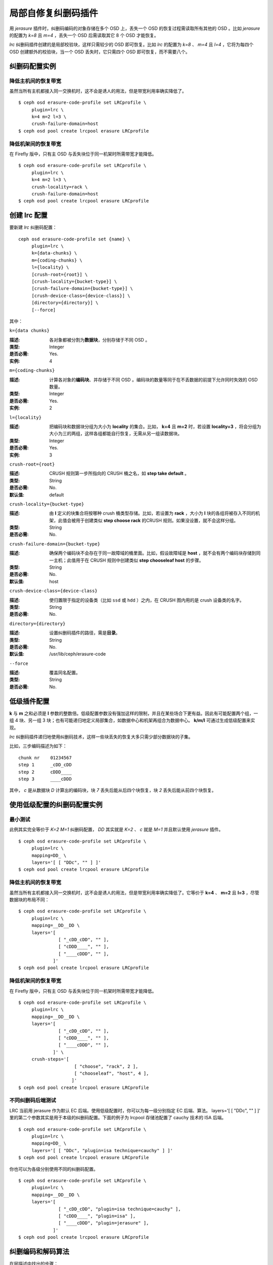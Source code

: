 .. Locally repairable erasure code plugin

======================
 局部自修复纠删码插件
======================

用 *jerasure* 插件时，纠删码编码的对象存储在多个 OSD 上，丢失\
一个 OSD 的恢复过程需读取所有其他的 OSD 。比如 *jerasure* 的\
配置为 *k=8* 且 *m=4* ，丢失一个 OSD 后需读取其它 8 个 OSD
才能恢复。

*lrc* 纠删码插件创建的是局部校验块，这样只需较少的 OSD 即可\
恢复。比如 *lrc* 的配置为 *k=8* 、 *m=4* 且 *l=4* ，它将为\
每四个 OSD 创建额外的校验块，当一个 OSD 丢失时，它只需四个 OSD
即可恢复，而不需要八个。


.. Erasure code profile examples

纠删码配置实例
==============

.. Reduce recovery bandwidth between hosts

降低主机间的恢复带宽
--------------------

虽然当所有主机都接入同一交换机时，这不会是诱人的用法，但是带宽\
利用率确实降低了。 ::

        $ ceph osd erasure-code-profile set LRCprofile \
             plugin=lrc \
             k=4 m=2 l=3 \
             crush-failure-domain=host
        $ ceph osd pool create lrcpool erasure LRCprofile


.. Reduce recovery bandwidth between racks

降低机架间的恢复带宽
--------------------

在 Firefly 版中，只有主 OSD 与丢失块位于同一机架时所需带宽才能\
降低。 ::

        $ ceph osd erasure-code-profile set LRCprofile \
             plugin=lrc \
             k=4 m=2 l=3 \
             crush-locality=rack \
             crush-failure-domain=host
        $ ceph osd pool create lrcpool erasure LRCprofile


.. Create an lrc profile

创建 lrc 配置
=============

要新建 *lrc* 纠删码配置： ::

        ceph osd erasure-code-profile set {name} \
             plugin=lrc \
             k={data-chunks} \
             m={coding-chunks} \
             l={locality} \
             [crush-root={root}] \
             [crush-locality={bucket-type}] \
             [crush-failure-domain={bucket-type}] \
             [crush-device-class={device-class}] \
             [directory={directory}] \
             [--force]

其中：


``k={data chunks}``

:描述: 各对象都被分割为\ **数据块**\ ，分别存储于不同 OSD 。
:类型: Integer
:是否必需: Yes.
:实例: 4


``m={coding-chunks}``

:描述: 计算各对象的\ **编码块**\ 、并存储于不同 OSD 。编码块的\
       数量等同于在不丢数据的前提下允许同时失效的 OSD 数量。

:类型: Integer
:是否必需: Yes.
:实例: 2


``l={locality}``

:描述: 把编码块和数据块分组为大小为 **locality** 的集合。比如，
       **k=4** 且 **m=2** 时，若设置 **locality=3** ，将会分组\
       为大小为三的两组，这样各组都能自行恢复，无需从另一组读\
       数据块。

:类型: Integer
:是否必需: Yes.
:实例: 3


``crush-root={root}``

:描述: CRUSH 规则第一步所指向的 CRUSH 桶之名，如
       **step take default** 。
:类型: String
:是否必需: No.
:默认值: default


``crush-locality={bucket-type}``

:描述: 由 **l** 定义的块集合将按哪种 crush 桶类型存储。比如，\
       若设置为 **rack** ，大小为 **l** 块的各组将被存入不同\
       的机架，此值会被用于创建类似 **step choose rack** 的\
       CRUSH 规则。如果没设置，就不会这样分组。
:类型: String
:是否必需: No.


``crush-failure-domain={bucket-type}``

:描述: 确保两个编码块不会存在于同一故障域的桶里面。比如，假设\
       故障域是 **host** ，就不会有两个编码块存储到同一主机；\
       此值用于在 CRUSH 规则中创建类似 **step chooseleaf host**
       的步骤。
:类型: String
:是否必需: No.
:默认值: host


``crush-device-class={device-class}``

:描述: 使归置限于指定的设备类（比如 ``ssd`` 或 ``hdd`` ）之\
       内，在 CRUSH 图内用的是 crush 设备类的名字。

:类型: String
:是否必需: No.


``directory={directory}``

:描述: 设置纠删码插件的路径，需是\ **目录**\ 。
:类型: String
:是否必需: No.
:默认值: /usr/lib/ceph/erasure-code


``--force``

:描述: 覆盖同名配置。
:类型: String
:是否必需: No.


.. Low level plugin configuration

低级插件配置
============

**k** 与 **m** 之和必须是 **l** 参数的整数倍。低级配置参数没有\
强加这样的限制，并且在某些场合下更有益。因此有可能配置两个组，\
一组 4 块、另一组 3 块；也有可能递归地定义局部集合，如数据中心\
和机架再组合为数据中心。 **k/m/l** 可通过生成低级配置来实现。

*lrc* 纠删码插件递归地使用纠删码技术，这样一些块丢失的恢复大多只需\
少部分数据块的子集。

比如，三步编码描述为如下： ::

   chunk nr    01234567
   step 1      _cDD_cDD
   step 2      cDDD____
   step 3      ____cDDD

其中， *c* 是从数据块 *D* 计算出的编码块，块 *7* 丢失后能从后四个\
块恢复，块 *2* 丢失后能从前四个块恢复。


.. Erasure code profile examples using low level configuration

使用低级配置的纠删码配置实例
============================


.. Minimal testing

最小测试
--------

此例其实完全等价于 *K=2* *M=1* 纠删码配置， *DD* 其实就是
*K=2* 、 *c* 就是 *M=1* 并且默认使用 *jerasure* 插件。 ::

        $ ceph osd erasure-code-profile set LRCprofile \
             plugin=lrc \
             mapping=DD_ \
             layers='[ [ "DDc", "" ] ]'
        $ ceph osd pool create lrcpool erasure LRCprofile


.. Reduce recovery bandwidth between hosts

降低主机间的恢复带宽
--------------------

虽然当所有主机都接入同一交换机时，这不会是诱人的用法，但是\
带宽利用率确实降低了。它等价于 **k=4** 、 **m=2** 且 **l=3** ，\
尽管数据块的布局不同： ::

        $ ceph osd erasure-code-profile set LRCprofile \
             plugin=lrc \
             mapping=__DD__DD \
             layers='[
                       [ "_cDD_cDD", "" ],
                       [ "cDDD____", "" ],
                       [ "____cDDD", "" ],
                     ]'
        $ ceph osd pool create lrcpool erasure LRCprofile


.. Reduce recovery bandwidth between racks

降低机架间的恢复带宽
--------------------

在 Firefly 版中，只有主 OSD 与丢失块位于同一机架时所需带宽才能\
降低。 ::

        $ ceph osd erasure-code-profile set LRCprofile \
             plugin=lrc \
             mapping=__DD__DD \
             layers='[
                       [ "_cDD_cDD", "" ],
                       [ "cDDD____", "" ],
                       [ "____cDDD", "" ],
                     ]' \
             crush-steps='[
                             [ "choose", "rack", 2 ],
                             [ "chooseleaf", "host", 4 ],
                            ]'
        $ ceph osd pool create lrcpool erasure LRCprofile


.. Testing with different Erasure Code backends

不同纠删码后端测试
------------------

LRC 当前用 jerasure 作为默认 EC 后端。使用低级配置时，你可以为\
每一级分别指定 EC 后端、算法。 layers='[ [ "DDc", "" ] ]' 里的\
第二个参数其实是用于本级的纠删码配置。下面的例子为
lrcpool 存储池配置了 cauchy 技术的 ISA 后端。 ::

        $ ceph osd erasure-code-profile set LRCprofile \
             plugin=lrc \
             mapping=DD_ \
             layers='[ [ "DDc", "plugin=isa technique=cauchy" ] ]'
        $ ceph osd pool create lrcpool erasure LRCprofile

你也可以为各级分别使用不同的纠删码配置。 ::

        $ ceph osd erasure-code-profile set LRCprofile \
             plugin=lrc \
             mapping=__DD__DD \
             layers='[
                       [ "_cDD_cDD", "plugin=isa technique=cauchy" ],
                       [ "cDDD____", "plugin=isa" ],
                       [ "____cDDD", "plugin=jerasure" ],
                     ]'
        $ ceph osd pool create lrcpool erasure LRCprofile


.. Erasure coding and decoding algorithm

纠删编码和解码算法
==================

在层描述中找出的步骤： ::

   chunk nr    01234567

   step 1      _cDD_cDD
   step 2      cDDD____
   step 3      ____cDDD

将被依次应用。比如一个 4K 的对象要被编码，它要先通过 **step 1**
被分割为四个 1K 的块（四个大写的 D ），分别依次存储于 2 、 3 、
6 和 7 。这些数据产生了两个编码块（两个小写 c ），它们分别\
存储于 1 和 5 。

*step 2* 以相似的方式重用 *step 1* 创建的内容，并把单个\
编码块 *c* 存储于位置 0 。最后四个下划线（ *_* ）标记是为提高\
可读性的，被忽略了。

*step 3* 把单个编码块存储到了位置 4 ， *step 1* 创建的三个块\
被用于计算此编码块，也就是 *step 1* 产生的编码块成了 *step 3*
的数据块。

如果 *2* 块丢失了： ::

   chunk nr    01234567

   step 1      _c D_cDD
   step 2      cD D____
   step 3      __ _cDDD

将通过解码来恢复它，反向依次执行： *step 3* 然后 *step 2* 最后\
是 *step 1* 。

*step 3* 对 *2* 一无所知（即它是下划线），所以跳过此步。

*step 2* 里的编码块存储在 *0* 块中，可用来恢复 *2* 块的内容。\
没有需要恢复的数据块了，不再考虑 *step 1* ，进程终止。

恢复块 *2* 需读取块 *0, 1, 3* 并写回块 *2* 。

如果块 *2, 3, 6* 丢失： ::

   chunk nr    01234567

   step 1      _c  _c D
   step 2      cD  __ _
   step 3      __  cD D

*step 3* 可恢复块 *6* 的内容： ::

   chunk nr    01234567

   step 1      _c  _cDD
   step 2      cD  ____
   step 3      __  cDDD

*step 2* 未能恢复被跳过了，因为丢失了两块（ *2, 3* ），它只能\
恢复一个块的丢失。

*step 1* 中的编码块位于块 *1, 5* ，因此能恢复块 *2, 3* 的内容。 ::

   chunk nr    01234567

   step 1      _cDD_cDD
   step 2      cDDD____
   step 3      ____cDDD


.. Controlling CRUSH placement

CRUSH 归置的控制
================

默认的 CRUSH 规则会选择位于不同主机的 OSD ，例如： ::

   chunk nr    01234567

   step 1      _cDD_cDD
   step 2      cDDD____
   step 3      ____cDDD

需要整整 8 个 OSD ，分别存储 8 个块。如果这些主机分别位于相邻\
的机架，前四块可放到第一个机架，后四块可放到第二个机架，这样丢\
失单个 OSD 恢复时就不会用到机架间的带宽。

例如： ::

   crush-steps='[ [ "choose", "rack", 2 ], [ "chooseleaf", "host", 4 ] ]'

此配置会创建这样的规则，选定类型为 *rack* 的两个 crush 桶、\
并在各桶中再选四个 OSD ，这几个 OSD 分别位于类型为 *host* 的\
不同桶中。

此 CRUSH 规则还可以手工雕琢一下，使其更精细。
